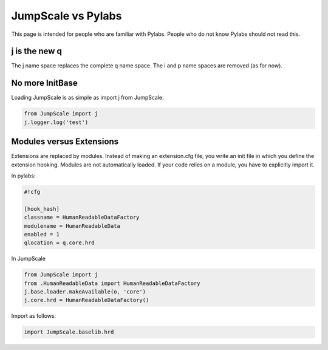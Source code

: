 

JumpScale vs Pylabs
===================


This page is intended for people who are familiar with Pylabs. People who do not know Pylabs should not read this.


j is the new q
^^^^^^^^^^^^^^


The j name space replaces the complete q name space.
The i and p name spaces are removed (as for now).



No more InitBase
^^^^^^^^^^^^^^^^


Loading JumpScale is as simple as import j from JumpScale:




.. code-block:: python

  from JumpScale import j
  j.logger.log('test')





Modules versus Extensions
^^^^^^^^^^^^^^^^^^^^^^^^^


Extensions are replaced by modules.
Instead of making an extension.cfg file, you write an init file in which you define the extension hooking.
Modules are not automatically loaded. If your code relies on a module, you have to explicitly import it.


In pylabs:




.. code-block:: python

  #!cfg
  
  [hook_hash]
  classname = HumanReadableDataFactory
  modulename = HumanReadableData
  enabled = 1
  qlocation = q.core.hrd



In JumpScale



.. code-block:: python

  from JumpScale import j
  from .HumanReadableData import HumanReadableDataFactory
  j.base.loader.makeAvailable(o, 'core')
  j.core.hrd = HumanReadableDataFactory()



Import as follows:



.. code-block:: python

  import JumpScale.baselib.hrd




